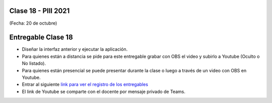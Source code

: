 .. -*- coding: utf-8 -*-

.. _rcs_subversion:

Clase 18 - PIII 2021
====================
(Fecha: 20 de octubre)


.. figure:: images/clase18_parte1.png


Entregable Clase 18
===================

- Diseñar la interfaz anterior y ejecutar la aplicación.
- Para quienes están a distancia se pide para este entregable grabar con OBS el video y subirlo a Youtube (Oculto o No listado).
- Para quienes están presencial se puede presentar durante la clase o luego a través de un video con OBS en Youtube.
- Entrar al siguiente `link para ver el registro de los entregables <https://docs.google.com/spreadsheets/d/1Qpp9mmUwuIUEbvrd_oqsQGuPOO9i1YPlHa_wBWTS6co/edit?usp=sharing>`_ 
- El link de Youtube se comparte con el docente por mensaje privado de Teams.


